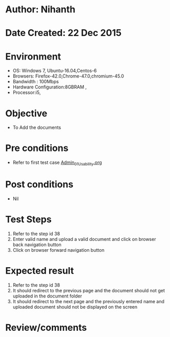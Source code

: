 * Author: Nihanth
* Date Created: 22 Dec 2015
* Environment
  - OS: Windows 7, Ubuntu-16.04,Centos-6
  - Browsers: Firefox-42.0,Chrome-47.0,chromium-45.0
  - Bandwidth : 100Mbps
  - Hardware Configuration:8GBRAM , 
  - Processor:i5,

* Objective
  - To Add the  documents

* Pre conditions
  - Refer to first test case [[https://github.com/Virtual-Labs/Outreach Portal/blob/master/test-cases/integration_test-cases/Admin/Admin_01_Usability.org][Admin_01_Usability.org]]

* Post conditions
  - Nil
* Test Steps
  1. Refer to the step id 38
  2. Enter valid name and upload a valid document and click on browser back navigation button
  3. Click on browser forward navigation button

* Expected result
  1. Refer to the step id 38
  2. It should redirect to the previous page and the document should not get uploaded in the document folder
  3. It should redirect to the next page and the previously entered name and uploaded document should not be displayed on the screen

* Review/comments


